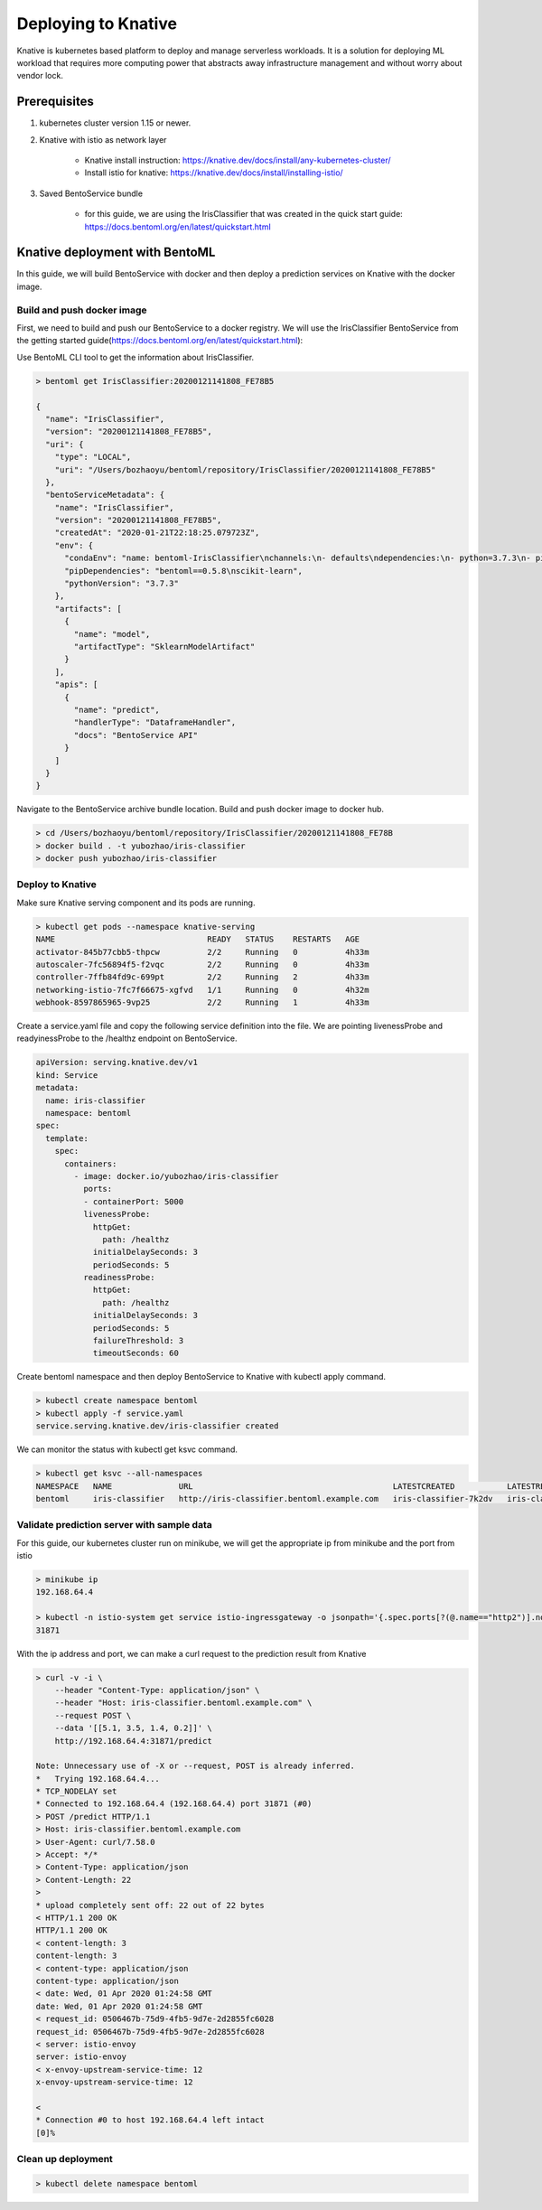 Deploying to Knative
====================

Knative is kubernetes based platform to deploy and manage serverless workloads. It is a
solution for deploying ML workload that requires more computing power that abstracts away
infrastructure management and without worry about vendor lock.


Prerequisites
-------------

1. kubernetes cluster version 1.15 or newer.

2. Knative with istio as network layer

    * Knative install instruction: https://knative.dev/docs/install/any-kubernetes-cluster/

    * Install istio for knative: https://knative.dev/docs/install/installing-istio/

3. Saved BentoService bundle

    * for this guide, we are using the IrisClassifier that was created in the
      quick start guide: https://docs.bentoml.org/en/latest/quickstart.html


Knative deployment with BentoML
-------------------------------

In this guide, we will build BentoService with docker and then deploy a
prediction services on Knative with the docker image.

===========================
Build and push docker image
===========================

First, we need to build and push our BentoService to a docker registry.
We will use the IrisClassifier BentoService from the getting started guide(https://docs.bentoml.org/en/latest/quickstart.html):

.. code-block:: bash
    git clone git@github.com:bentoml/BentoML.git
    python ./bentoml/guides/quick-start/main.py

Use BentoML CLI tool to get the information about IrisClassifier.

.. code-block:: bash

    > bentoml get IrisClassifier:20200121141808_FE78B5

    {
      "name": "IrisClassifier",
      "version": "20200121141808_FE78B5",
      "uri": {
        "type": "LOCAL",
        "uri": "/Users/bozhaoyu/bentoml/repository/IrisClassifier/20200121141808_FE78B5"
      },
      "bentoServiceMetadata": {
        "name": "IrisClassifier",
        "version": "20200121141808_FE78B5",
        "createdAt": "2020-01-21T22:18:25.079723Z",
        "env": {
          "condaEnv": "name: bentoml-IrisClassifier\nchannels:\n- defaults\ndependencies:\n- python=3.7.3\n- pip\n",
          "pipDependencies": "bentoml==0.5.8\nscikit-learn",
          "pythonVersion": "3.7.3"
        },
        "artifacts": [
          {
            "name": "model",
            "artifactType": "SklearnModelArtifact"
          }
        ],
        "apis": [
          {
            "name": "predict",
            "handlerType": "DataframeHandler",
            "docs": "BentoService API"
          }
        ]
      }
    }


Navigate to the BentoService archive bundle location. Build and push docker image to docker hub.


.. code-block:: bash

    > cd /Users/bozhaoyu/bentoml/repository/IrisClassifier/20200121141808_FE78B
    > docker build . -t yubozhao/iris-classifier
    > docker push yubozhao/iris-classifier


=================
Deploy to Knative
=================


Make sure Knative serving component and its pods are running.

.. code-block:: bash

    > kubectl get pods --namespace knative-serving
    NAME                                READY   STATUS    RESTARTS   AGE
    activator-845b77cbb5-thpcw          2/2     Running   0          4h33m
    autoscaler-7fc56894f5-f2vqc         2/2     Running   0          4h33m
    controller-7ffb84fd9c-699pt         2/2     Running   2          4h33m
    networking-istio-7fc7f66675-xgfvd   1/1     Running   0          4h32m
    webhook-8597865965-9vp25            2/2     Running   1          4h33m


Create a service.yaml file and copy the following service definition into the file. We are pointing
livenessProbe and readyinessProbe to the /healthz endpoint on BentoService.



.. code-block:: yaml

    apiVersion: serving.knative.dev/v1
    kind: Service
    metadata:
      name: iris-classifier
      namespace: bentoml
    spec:
      template:
        spec:
          containers:
            - image: docker.io/yubozhao/iris-classifier
              ports:
              - containerPort: 5000
              livenessProbe:
                httpGet:
                  path: /healthz
                initialDelaySeconds: 3
                periodSeconds: 5
              readinessProbe:
                httpGet:
                  path: /healthz
                initialDelaySeconds: 3
                periodSeconds: 5
                failureThreshold: 3
                timeoutSeconds: 60



Create bentoml namespace and then deploy BentoService to Knative with kubectl apply command.

.. code-block:: bash

    > kubectl create namespace bentoml
    > kubectl apply -f service.yaml
    service.serving.knative.dev/iris-classifier created



We can monitor the status with kubectl get ksvc command.

.. code-block:: bash

    > kubectl get ksvc --all-namespaces
    NAMESPACE   NAME              URL                                          LATESTCREATED           LATESTREADY             READY   REASON
    bentoml     iris-classifier   http://iris-classifier.bentoml.example.com   iris-classifier-7k2dv   iris-classifier-7k2dv   True


===========================================
Validate prediction server with sample data
===========================================


For this guide, our kubernetes cluster run on minikube, we will get the appropriate ip from minikube and the port from istio

.. code-block::

    > minikube ip
    192.168.64.4

    > kubectl -n istio-system get service istio-ingressgateway -o jsonpath='{.spec.ports[?(@.name=="http2")].nodePort}
    31871


With the ip address and port, we can make a curl request to the prediction result from Knative

.. code-block:: bash

    > curl -v -i \
        --header "Content-Type: application/json" \
        --header "Host: iris-classifier.bentoml.example.com" \
        --request POST \
        --data '[[5.1, 3.5, 1.4, 0.2]]' \
        http://192.168.64.4:31871/predict

    Note: Unnecessary use of -X or --request, POST is already inferred.
    *   Trying 192.168.64.4...
    * TCP_NODELAY set
    * Connected to 192.168.64.4 (192.168.64.4) port 31871 (#0)
    > POST /predict HTTP/1.1
    > Host: iris-classifier.bentoml.example.com
    > User-Agent: curl/7.58.0
    > Accept: */*
    > Content-Type: application/json
    > Content-Length: 22
    >
    * upload completely sent off: 22 out of 22 bytes
    < HTTP/1.1 200 OK
    HTTP/1.1 200 OK
    < content-length: 3
    content-length: 3
    < content-type: application/json
    content-type: application/json
    < date: Wed, 01 Apr 2020 01:24:58 GMT
    date: Wed, 01 Apr 2020 01:24:58 GMT
    < request_id: 0506467b-75d9-4fb5-9d7e-2d2855fc6028
    request_id: 0506467b-75d9-4fb5-9d7e-2d2855fc6028
    < server: istio-envoy
    server: istio-envoy
    < x-envoy-upstream-service-time: 12
    x-envoy-upstream-service-time: 12

    <
    * Connection #0 to host 192.168.64.4 left intact
    [0]%


===================
Clean up deployment
===================

.. code-block:: bash

    > kubectl delete namespace bentoml
